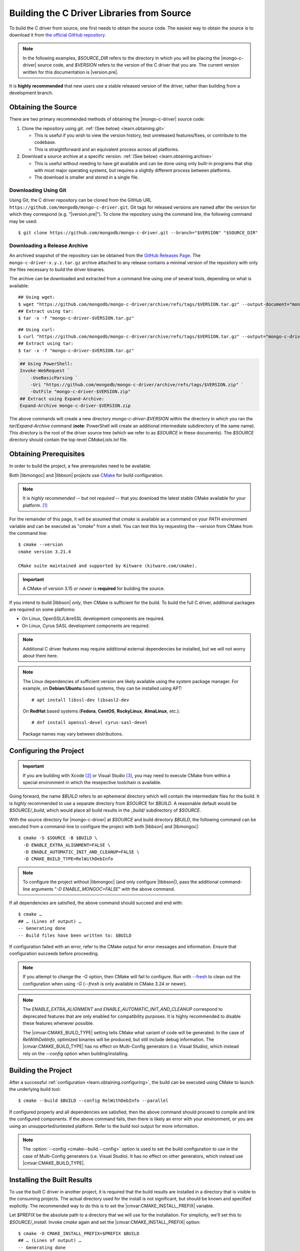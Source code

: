 ###########################################
Building the C Driver Libraries from Source
###########################################

.. highlight:: shell-session
.. default-role:: bash

To build the C driver from source, one first needs to obtain the source code.
The easiest way to obtain the source is to download it from
`the official GitHub repository`__.

__ https://github.com/mongodb/mongo-c-driver

.. note::

  In the following examples, `$SOURCE_DIR` refers to the directory in which you
  will be placing the |mongo-c-driver| source code, and `$VERSION` refers to the
  version of the C driver that you are. The current version written for this
  documentation is |version.pre|.

It is **highly recommended** that new users use a stable released version of the
driver, rather than building from a development branch.


Obtaining the Source
********************

There are two primary recommended methods of obtaining the |mongo-c-driver|
source code:

1. Clone the repository using `git`. :ref:`(See below) <learn.obtaining.git>`

   - This is useful if you wish to view the version history, test unreleased
     features/fixes, or contribute to the codebase.
   - This is straightforward and an equivalent process across all platforms.

2. Download a source archive at a specific version.
   :ref:`(See below) <learn.obtaining.archive>`

   - This is useful without needing to have `git` available and can be done
     using only built-in programs that ship with most major operating systems,
     but requires a slightly different process between platforms.
   - The download is smaller and stored in a single file.


.. _learn.obtaining.git:

Downloading Using Git
=====================

Using Git, the C driver repository can be cloned from the GitHub URL
``https://github.com/mongodb/mongo-c-driver.git``. Git tags for released
versions are named after the version for which they correspond (e.g.
"|version.pre|"). To clone the repository using the command line, the following
command may be used::

  $ git clone https://github.com/mongodb/mongo-c-driver.git --branch="$VERSION" "$SOURCE_DIR"


.. _learn.obtaining.archive:

Downloading a Release Archive
=============================

An archived snapshot of the repository can be obtained from the
`GitHub Releases Page`__. The ``mongo-c-driver-x.y.z.tar.gz`` archive attached
to any release contains a minimal version of the repository with only the files
necessary to build the driver binaries.

__ https://github.com/mongodb/mongo-c-driver/releases

The archive can be downloaded and extracted from a command line using one of
several tools, depending on what is available::

  ## Using wget:
  $ wget "https://github.com/mongodb/mongo-c-driver/archive/refs/tags/$VERSION.tar.gz" --output-document="mongo-c-driver-$VERSION.tar.gz"
  ## Extract using tar:
  $ tar -x -f "mongo-c-driver-$VERSION.tar.gz"

::

  ## Using curl:
  $ curl "https://github.com/mongodb/mongo-c-driver/archive/refs/tags/$VERSION.tar.gz" --output="mongo-c-driver-$VERSION.tar.gz"
  ## Extract using tar:
  $ tar -x -f "mongo-c-driver-$VERSION.tar.gz"

.. code-block:: pwsh

  ## Using PowerShell:
  Invoke-WebRequest `
      -UseBasicParsing `
      -Uri "https://github.com/mongodb/mongo-c-driver/archive/refs/tags/$VERSION.zip" `
      -OutFile "mongo-c-driver-$VERSION.zip"
  ## Extract using Expand-Archive:
  Expand-Archive mongo-c-driver-$VERSION.zip

The above commands will create a new directory `mongo-c-driver-$VERSION` within
the directory in which you ran the `tar`/`Expand-Archive` command (**note**:
PowerShell will create an additional intermediate subdirectory of the same
name). This directory is the root of the driver source tree (which we refer to
as `$SOURCE` in these documents). The `$SOURCE` directory should contain the
top-level `CMakeLists.txt` file.


Obtaining Prerequisites
***********************

In order to build the project, a few prerequisites need to be available.

Both |libmongoc| and |libbson| projects use CMake__ for build configuration.

__ https://cmake.org

.. note::

  It is *highly recommended* -- but not *required* -- that you download the
  latest stable CMake available for your platform. [#cmake]_

For the remainder of this page, it will be assumed that `cmake` is available as
a command on your `PATH` environment variable and can be executed as "`cmake`"
from a shell. You can test this by requesting the `--version` from CMake from
the command line::

  $ cmake --version
  cmake version 3.21.4

  CMake suite maintained and supported by Kitware (kitware.com/cmake).

.. important::

  A CMake of version 3.15 *or newer* is **required** for building the source.

If you intend to build |libbson| *only*, then CMake is sufficient for the build.
To build the full C driver, additional packages are required on some platforms:

- On Linux, OpenSSL/LibreSSL development components are required.
- On Linux, Cyrus SASL development components are required.

.. note::

  Additional C driver features may require additional external dependencies be
  installed, but we will not worry about them here.

.. note::

  The Linux dependencies of sufficient version are likely available using the
  system package manager. For example, on **Debian**/**Ubuntu** based systems,
  they can be installed using APT::

    # apt install libssl-dev libsasl2-dev

  On **RedHat** based systems (**Fedora**, **CentOS**, **RockyLinux**,
  **AlmaLinux**, etc.)::

    # dnf install openssl-devel cyrus-sasl-devel

  Package names may vary between distributions.


.. _learn.obtaining.configuring:

Configuring the Project
***********************

.. important::

  If you are building with Xcode [#xcode_env]_ or Visual Studio [#vs_env]_, you
  may need to execute CMake from within a special environment in which the
  resepective toolchain is available.

Going forward, the name `$BUILD` refers to an ephemeral directory which will
contain the intermediate files for the build. It is *highly* recommended to use
a separate directory from `$SOURCE` for `$BUILD`. A reasonable default would be
`$SOURCE/_build`, which would place all build results in the `_build/`
subdirectory of `$SOURCE`.

With the source directory for |mongo-c-driver| at `$SOURCE` and build directory
`$BUILD`, the following command can be executed from a command-line to configure
the project with both |libbson| and |libmongoc|::

  $ cmake -S $SOURCE -B $BUILD \
    -D ENABLE_EXTRA_ALIGNMENT=FALSE \
    -D ENABLE_AUTOMATIC_INIT_AND_CLEANUP=FALSE \
    -D CMAKE_BUILD_TYPE=RelWithDebInfo

.. note::

  To configure the project without |libmongoc| (and only configure |libbson|),
  pass the additional command-line arguments "`-D ENABLE_MONGOC=FALSE`" with the
  above command.

If all dependencies are satisfied, the above command should succeed and end
with::

  $ cmake …
  ## … (Lines of output) …
  -- Generating done
  -- Build files have been written to: $BUILD

If configuration failed with an error, refer to the CMake output for error
messages and information. Ensure that configuration succeeds before proceeding.

.. note::

  If you attempt to change the `-G` option, then CMake will fail to configure.
  Run with `--fresh`__ to clean out the configuration when using `-G` (`--fresh`
  is only available in CMake 3.24 or newer).

  __ https://cmake.org/cmake/help/latest/manual/cmake.1.html#cmdoption-cmake-fresh

.. note::

  The `ENABLE_EXTRA_ALIGNMENT` and `ENABLE_AUTOMATIC_INIT_AND_CLEANUP`
  correspond to deprecated features that are only enabled for compatibility
  purposes. It is highly recommended to disable these features whenever
  possible.

  The |cmvar:CMAKE_BUILD_TYPE| setting tells CMake what variant of code will be
  generated. In the case of `RelWithDebInfo`, optimized binaries will be
  produced, but still include debug information. The |cmvar:CMAKE_BUILD_TYPE| has no
  effect on Multi-Config generators (i.e. Visual Studio), which instead rely on
  the `--config` option when building/installing.

.. _CMAKE_BUILD_TYPE: https://cmake.org/cmake/help/latest/variable/CMAKE_BUILD_TYPE.html

Building the Project
********************

After a successful :ref:`configuration <learn.obtaining.configuring>`, the
build can be executed using CMake to launch the underlying build tool::

  $ cmake --build $BUILD --config RelWithDebInfo --parallel

If configured properly and all dependencies are satisfied, then the above
command should proceed to compile and link the configured components. If the
above command fails, then there is likely an error with your environment, or you
are using an unsupported/untested platform. Refer to the build tool output for
more information.

.. note::

  The :option:`--config <cmake--build.--config>` option is used to set the build
  configuration to use in the case of Multi-Config generators (i.e. Visual
  Studio). It has no effect on other generators, which instead use
  |cmvar:CMAKE_BUILD_TYPE|.


Installing the Built Results
****************************

To use the built C driver in another project, it is required that the build
results are installed in a directory that is visible to the consuming projects.
The actual directory used for the install is not significant, but should be
known and specified explicitly. The recommended way to do this is to set the
|cmvar:CMAKE_INSTALL_PREFIX| variable.

Let `$PREFIX` be the absolute path to a directory that we will use for the
installation. For simplicity, we'll set this to `$SOURCE/_install`. Invoke
`cmake` again and set the |cmvar:CMAKE_INSTALL_PREFIX| option::

  $ cmake -D CMAKE_INSTALL_PREFIX=$PREFIX $BUILD
  ## … (Lines of output) …
  -- Generating done
  -- Build files have been written to: $BUILD

We can now install the built results::

  $ cmake --install $BUILD --config RelWithDebInfo

.. note::

  The :external:option:`--config <cmake--install.--config>` option is only used
  for Multi-Config generators (i.e. Visual Studio) and is otherwise ignored. The
  value given for `--config` must be the same as was given for
  :external:option:`--config <cmake--build.--config>` with `cmake --build`.


This will now install the |mongo-c-driver| build results into the directory
specified by |cmvar:CMAKE_INSTALL_PREFIX|, ready to be imported into downstream
projects.

.. important::

  Unless certain special values of |cmvar:CMAKE_INSTALL_PREFIX| were used,
  downstream projects will want to specify |cmvar:CMAKE_PREFIX_PATH| to include
  the value of `$PREFIX` when configuring. This will allow |cmcmd:find_package|
  to find |libmongoc| and |libbson|.

.. rubric:: Footnotes

.. [#cmake]

  A new stable release of CMake can be obtained from
  `the CMake downloads page`__.

  __ https://cmake.org/download/#latest

  For Windows and macOS, simply download the CMake `.msi`/`.dmg` (not the
  `.zip`/`.tar.gz`) and use it to install CMake.

  On Linux, download the self-extracting shell script (ending with `.sh`) and
  execute it using the `sh` utility, passing the appropriate arguments to
  perform the install. For example, with the CMake 3.27.0 on the `x86_64`
  platform, the following command can be used on the
  `cmake-3.27.0-linux-x86_64.sh` script::

    $ sh cmake-3.27.0-linux-x86_64.sh --prefix="$HOME/.local" --exclude-subdir --skip-license

  Assuming that `$HOME/.local/bin` is on your `$PATH` list, the `cmake` command
  for 3.27.0 will then become available. The `--help` option can be passed to
  the shell script for more information.

.. [#xcode_env]

  If you wish to configure and build the project with Xcode, the Xcode
  command-line tools need to be installed and made available in the environment.
  From within a command-line environment, run::

    $ xcode-select --install

  This will ensure that the compilers and linkers are available on your `$PATH`.

.. [#vs_env]

  If you with to configure and build the project using Microsoft Visual C++,
  then the Visual C++ tools and environment variables may need to be set when
  running any CMake or build command.

  In many cases, CMake will detect a Visual Studio installation and
  automatically load the environment itself when it is executed. This automatic
  detection can be controlled with CMake's :option:`-G <cmake.-G>`,
  :option:`-T <cmake.-T>`, and :option:`-A <cmake.-A>` options. The `-G` option
  is the most significant, as it selects which Visual Studio version will be
  used. The versions of Visual Studio supported depends on the version of CMake
  that you have installed.
  `A list of supported Visual Studio versions can be found here`__

  __ https://cmake.org/cmake/help/latest/manual/cmake-generators.7.html#visual-studio-generators

  For greater control and more tooling options, it is recommended to run
  commands from within a Visual Studio *Developer PowerShell* (preferred) or
  *Developer Command Prompt* (legacy).

  For more information, refer to:
  `Visual Studio Developer Command Prompt and Developer PowerShell`__ and
  `Use the Microsoft C++ toolset from the command line`__ on the Microsoft
  Visual Studio documentation pages.

  __ https://learn.microsoft.com/en-us/visualstudio/ide/reference/command-prompt-powershell
  __ https://learn.microsoft.com/en-us/cpp/build/building-on-the-command-line
